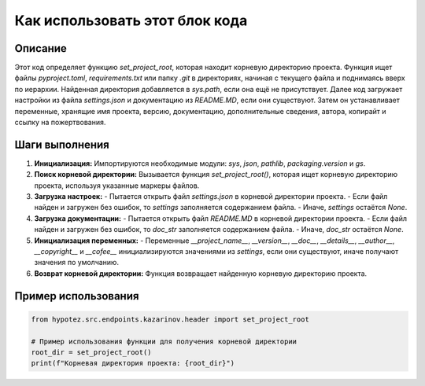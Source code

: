 Как использовать этот блок кода
=========================================================================================

Описание
-------------------------
Этот код определяет функцию `set_project_root`, которая находит корневую директорию проекта.  Функция ищет файлы `pyproject.toml`, `requirements.txt` или папку `.git` в директориях, начиная с текущего файла и поднимаясь вверх по иерархии. Найденная директория добавляется в `sys.path`, если она ещё не присутствует.  Далее код загружает настройки из файла `settings.json` и документацию из `README.MD`, если они существуют.  Затем он устанавливает переменные, хранящие имя проекта, версию, документацию, дополнительные сведения, автора, копирайт и ссылку на пожертвования.

Шаги выполнения
-------------------------
1. **Инициализация:** Импортируются необходимые модули: `sys`, `json`, `pathlib`, `packaging.version` и `gs`.
2. **Поиск корневой директории:** Вызывается функция `set_project_root()`, которая ищет корневую директорию проекта, используя указанные маркеры файлов.
3. **Загрузка настроек:**
   - Пытается открыть файл `settings.json` в корневой директории проекта.
   - Если файл найден и загружен без ошибок, то `settings` заполняется содержанием файла.
   - Иначе, `settings` остаётся `None`.
4. **Загрузка документации:**
   - Пытается открыть файл `README.MD` в корневой директории проекта.
   - Если файл найден и загружен без ошибок, то `doc_str` заполняется содержанием файла.
   - Иначе, `doc_str` остаётся `None`.
5. **Инициализация переменных:** 
   - Переменные `__project_name__`, `__version__`, `__doc__`, `__details__`, `__author__`, `__copyright__` и `__cofee__` инициализируются значениями из `settings`, если они существуют, иначе получают значения по умолчанию.
6. **Возврат корневой директории:** Функция возвращает найденную корневую директорию проекта.

Пример использования
-------------------------
.. code-block:: python

    from hypotez.src.endpoints.kazarinov.header import set_project_root

    # Пример использования функции для получения корневой директории
    root_dir = set_project_root()
    print(f"Корневая директория проекта: {root_dir}")